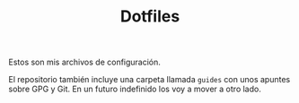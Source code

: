 #+TITLE: Dotfiles

Estos son mis archivos de configuración. 

El repositorio también incluye una carpeta llamada =guides= con
unos apuntes sobre GPG y Git. En un futuro indefinido los voy a mover a otro
lado.
